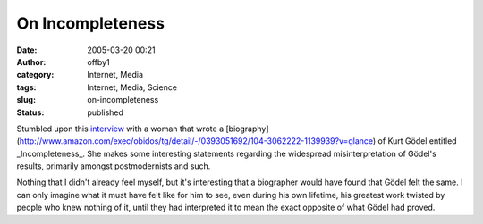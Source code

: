 On Incompleteness
#################
:date: 2005-03-20 00:21
:author: offby1
:category: Internet, Media
:tags: Internet, Media, Science
:slug: on-incompleteness
:status: published

Stumbled upon this
`interview <http://www.butterfliesandwheels.com/articleprint.php?num=116>`__
with a woman that wrote a
[biography](http://www.amazon.com/exec/obidos/tg/detail/-/0393051692/104-3062222-1139939?v=glance)
of Kurt Gödel entitled \_Incompleteness\_. She makes some interesting
statements regarding the widespread misinterpretation of Gödel's
results, primarily amongst postmodernists and such.

Nothing that I didn't already feel myself, but it's interesting that a
biographer would have found that Gödel felt the same. I can only imagine
what it must have felt like for him to see, even during his own
lifetime, his greatest work twisted by people who knew nothing of it,
until they had interpreted it to mean the exact opposite of what Gödel
had proved.
